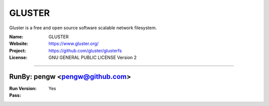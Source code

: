 ##########################
GLUSTER
##########################

Gluster is a free and open source software scalable network filesystem.

:Name: GLUSTER
:Website: https://www.gluster.org/
:Project: https://github.com/gluster/glusterfs
:License: GNU GENERAL PUBLIC LICENSE Version 2

-----------------------------------------------------------------------

.. We like to keep the above content stable. edit before thinking. You are free to add your run log below

RunBy: pengw <pengw@github.com>
====================================

:Run Version:
:Pass: Yes

